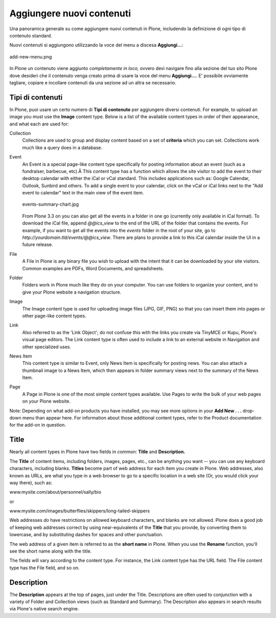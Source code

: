 Aggiungere nuovi contenuti
==========================

Una panoramica generale su come aggiungere nuovi contenuti in Plone, 
includendo la definizione di ogni tipo di contenuto standard.

Nuovi contenuti si aggiungono utilizzando la voce del menu a discesa **Aggiungi...**:

.. figure:: ../_static/addnewmenu.png
   :align: center
   :alt: add-new-menu.png

   add-new-menu.png

In Plone un contenuto viene aggiunto *completamente in loco,* ovvero devi 
navigare fino alla sezione del tuo sito Plone dove desideri che il contenuto
venga creato prima di usare la voce del menu **Aggiungi...**.
E' possibile ovviamente tagliare, copiare e incollare contenuti da una sezione 
ad un altra se necessario.



Tipi di contenuti
-----------------

In Plone, puoi usare un certo numero di **Tipi di contenuto** per aggiungere 
diversi contenuti. For example, to upload an image you must use the **Image**
content type. Below is a list of the available content types in order of
their appearance, and what each are used for:

Collection
    Collections are used to group and display content based on a set of
    **criteria** which you can set. Collections work much like a query
    does in a database.
Event
    An Event is a special page-like content type specifically for
    posting information about an event (such as a fundraiser, barbecue,
    etc).Â This content type has a function which allows the site
    visitor to add the event to their desktop calendar with either the
    iCal or vCal standard. This includes applications such as: Google
    Calendar, Outlook, Sunbird and others.
    To add a single event to your calendar, click on the vCal or iCal
    links next to the "Add event to calendar" text in the main view of
    the event item.

    .. figure:: ../_static/events-summary-chart.jpg
       :align: center
       :alt: events-summary-chart.jpg
    
       events-summary-chart.jpg

    From Plone 3.3 on you can also get all the events in a folder in
    one go (currently only available in iCal format). To download the
    iCal file, append *@@ics\_view* to the end of the URL of the folder
    that contains the events. For example, if you want to get all the
    events into the *events* folder in the root of your site, go to
    *http://yourdomain.tld/events/@@ics\_view*. There are plans to
    provide a link to this iCal calendar inside the UI in a future
    release.

File
    A File in Plone is any binary file you wish to upload with the
    intent that it can be downloaded by your site visitors. Common
    examples are PDFs, Word Documents, and spreadsheets.
Folder
    Folders work in Plone much like they do on your computer. You can
    use folders to organize your content, and to give your Plone website
    a navigation structure.
Image
    The Image content type is used for uploading image files (JPG, GIF,
    PNG) so that you can insert them into pages or other page-like
    content types.
Link
    Also referred to as the 'Link Object'; do not confuse this with the
    links you create via TinyMCE or Kupu, Plone's visual page editors.
    The Link content type is often used to include a link to an external
    website in Navigation and other specialized uses.
News Item
    This content type is similar to Event, only News Item is
    specifically for posting news. You can also attach a thumbnail image
    to a News Item, which then appears in folder summary views next to
    the summary of the News Item.
Page
    A Page in Plone is one of the most simple content types available.
    Use Pages to write the bulk of your web pages on your Plone website.

Note: Depending on what add-on products you have installed, you may see
more options in your **Add New . . .** drop-down menu than appear here.
For information about those additional content types, refer to the
Product documentation for the add-on in question.

Title
-----

Nearly all content types in Plone have two fields in common: **Title**
and **Description.**

The **Title** of content items, including folders, images, pages, etc.,
can be anything you want -- you can use any keyboard characters,
including blanks. **Titles** become part of web address for each item
you create in Plone. Web addresses, also known as URLs, are what you
type in a web browser to go to a specific location in a web site (Or,
you would click your way there), such as:

www.mysite.com/about/personnel/sally/bio

or

www.mysite.com/images/butterflies/skippers/long-tailed-skippers

Web addresses *do* have restrictions on allowed keyboard characters, and
blanks are not allowed. Plone does a good job of keeping web addresses
correct by using near-equivalents of the **Title** that you provide, by
converting them to lowercase, and by substituting dashes for spaces and
other punctuation.

The web address of a given item is referred to as the **short name** in
Plone. When you use the **Rename** function, you'll see the short name
along with the title.

The fields will vary according to the content type. For instance, the
Link content type has the URL field. The File content type has the File
field, and so on.

Description
-----------

The **Description** appears at the top of pages, just under the Title.
Descriptions are often used to conjunction with a variety of Folder and
Collection views (such as Standard and Summary). The Description also
appears in search results via Plone's native search engine.

